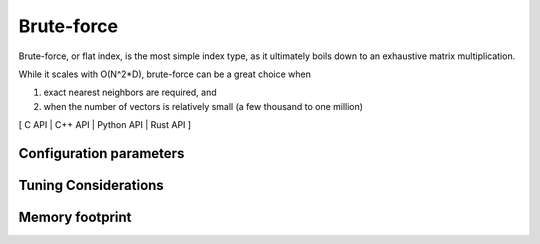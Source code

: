 Brute-force
===========

Brute-force, or flat index, is the most simple index type, as it ultimately boils down to an exhaustive matrix multiplication.

While it scales with O(N^2*D), brute-force can be a great choice when

1. exact nearest neighbors are required, and
2. when the number of vectors is relatively small (a few thousand to one million)


[ C API | C++ API | Python API | Rust API ]

Configuration parameters
------------------------



Tuning Considerations
---------------------

Memory footprint
----------------

